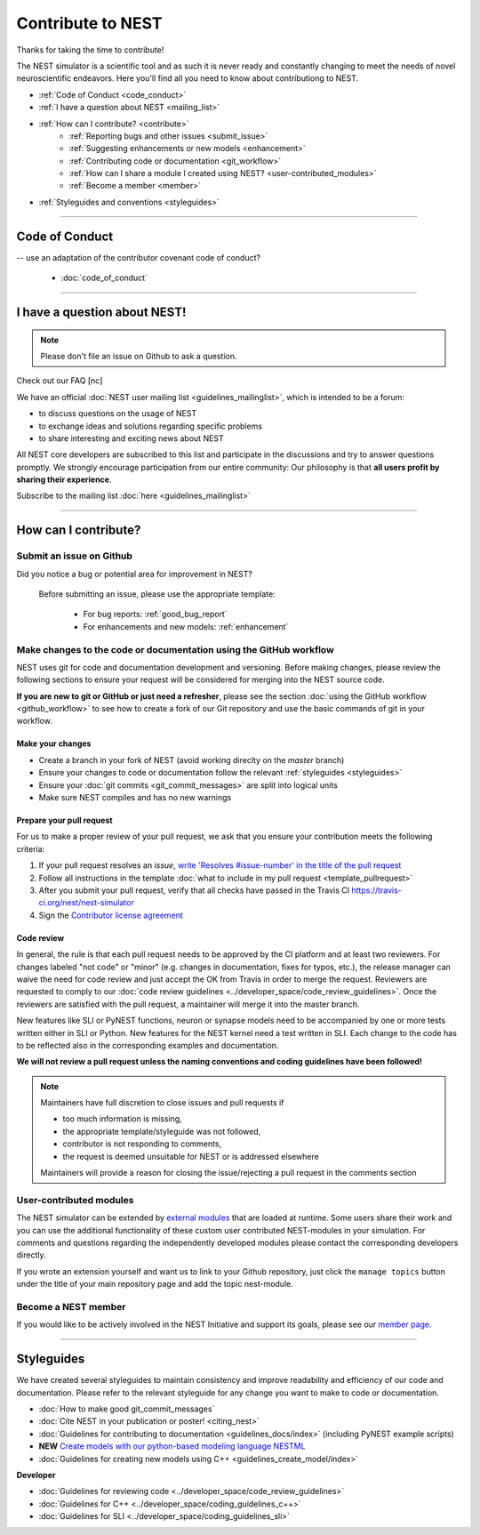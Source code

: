 Contribute to NEST
=======================

Thanks for taking the time to contribute!

The NEST simulator is a scientific tool and as such it is never ready and constantly changing to meet the needs of novel neuroscientific endeavors.
Here you'll find all you need to know about contributiong to NEST.

* :ref:`Code of Conduct <code_conduct>`
* :ref:`I have a question about NEST <mailing_list>`
* :ref:`How can I contribute? <contribute>`
    * :ref:`Reporting bugs and other issues <submit_issue>`
    * :ref:`Suggesting enhancements  or new models <enhancement>`
    * :ref:`Contributing code or documentation <git_workflow>`
    * :ref:`How can I share a module I created using NEST? <user-contributed_modules>`
    * :ref:`Become a member <member>`

* :ref:`Styleguides and conventions <styleguides>`

----

.. _code_conduct:

Code of Conduct
-------------------
-- use an adaptation of the contributor covenant code of conduct?

 * :doc:`code_of_conduct`

----

 .. _mailing_list:

I have a question about NEST!
--------------------------------

.. note::

 Please don't file an issue on Github to ask a question.

Check out our FAQ [nc]

We have an official :doc:`NEST user mailing list <guidelines_mailinglist>`, which is intended to be a forum:

* to discuss questions on the usage of NEST
* to exchange ideas and solutions regarding specific problems
* to share interesting and exciting news about NEST

All NEST core developers are subscribed to this list and participate in the discussions and
try to answer questions promptly. We strongly encourage participation from our
entire community: Our philosophy is that **all users profit by sharing their experience**.

Subscribe to the mailing list :doc:`here <guidelines_mailinglist>`


----


.. _contribute:

How can I contribute?
-----------------------

.. _submit_issue:

Submit an issue on Github
~~~~~~~~~~~~~~~~~~~~~~~~~~~

Did you notice a bug or potential area for improvement in NEST?

.. pull-quote::

  Before submitting an issue, please use the appropriate template:

   * For bug reports:  :ref:`good_bug_report`

   * For enhancements and new models: :ref:`enhancement`


..   .. image:: ../img/sample_issue.png
      :width: 600 px
      :align: center



.. _git_workflow:

Make changes to the code or documentation using the GitHub workflow
~~~~~~~~~~~~~~~~~~~~~~~~~~~~~~~~~~~~~~~~~~~~~~~~~~~~~~~~~~~~~~~~~~~~~~~~~

NEST uses git for code and documentation development and versioning.
Before making changes, please review the following sections to ensure your request will be considered for merging into the  NEST source code.


**If you are new to git or GitHub or just need a refresher**, please see the section :doc:`using the GitHub workflow <github_workflow>`
to see how to create a fork of our Git repository and use the basic commands of git in your workflow.

Make  your changes
```````````````````

* Create a branch in your fork of NEST (avoid working direclty on the *master* branch)
* Ensure your changes to code or documentation follow the relevant :ref:`styleguides <styleguides>`
* Ensure your :doc:`git commits <git_commit_messages>` are split into logical units
* Make sure NEST compiles and has no new warnings

.. _pull_requests:

Prepare your pull request
`````````````````````````
For us to make a proper review of your pull request, we ask that you ensure
your contribution meets the following criteria:

#. If your pull request resolves an *issue*, `write 'Resolves #issue-number' in the title of the pull request <https://github.com/blog/957-introducing-issue-mentions>`_
#. Follow all instructions in the template :doc:`what to include in my pull request <template_pullrequest>`
#. After you submit your pull request, verify that all checks have passed in the Travis CI https://travis-ci.org/nest/nest-simulator
#. Sign the `Contributor license agreement <https://github.com/nest/nest-simulator/blob/master/extras/NEST_Contributor_Agreement.pdf>`_

 .. .. image:: ../_static/img/travis_pass.png
    :width: 600 px
    :align: center


Code review
````````````

In general, the rule is that each pull request needs to be approved by the CI platform and at least two reviewers.
For changes labeled "not code" or "minor" (e.g. changes in documentation, fixes for typos, etc.), the release manager can waive the need for code review and just accept the OK from Travis in order to merge the request.
Reviewers are requested to comply to our :doc:`code review guidelines <../developer_space/code_review_guidelines>`.
Once the reviewers are satisfied with the pull request, a maintainer will merge it into the master branch.

New features like SLI or PyNEST functions, neuron or synapse models need to be accompanied by one or more tests written either in SLI or Python. New features for the NEST kernel need a test written in SLI.
Each change to the code has to be reflected also in the corresponding examples and documentation.

**We will not review a pull request unless the naming conventions and coding guidelines have been followed!**


.. note::

    Maintainers have full discretion to close issues and pull requests if

    * too much information is missing,
    * the appropriate template/styleguide was not followed,
    * contributor is not responding to comments,
    * the request is deemed unsuitable for NEST or is addressed elsewhere

    Maintainers will provide a reason for closing the issue/rejecting a pull request in the comments section

.. _user-contributed_modules:

User-contributed modules
~~~~~~~~~~~~~~~~~~~~~~~~~

The NEST simulator can be extended by `external modules <https://github.com/nest/nest-simulator/wiki/NEST-Modules>`_
that are loaded at runtime. Some users share their work and you can use the
additional functionality of these custom user contributed NEST-modules in your
simulation. For comments and questions regarding the independently developed
modules please contact the corresponding developers directly.

If you wrote an extension yourself and want us to link to your Github repository, just
click the ``manage topics`` button under the title of your main repository page
and add the topic nest-module.

.. image:: ../img/manage_topics.png
    :width: 600 px
    :align: center

.. _member:

Become a NEST member
~~~~~~~~~~~~~~~~~~~~

If you would like to be actively involved in the NEST Initiative and support its
goals, please see our `member page <http://www.nest-initiative.org/membership>`_.


----

.. _styleguides:

Styleguides
--------------

We have created several styleguides to maintain consistency and improve
readability and efficiency of our code and documentation. Please refer to the relevant
styleguide for any change you want to make to code or documentation.


* :doc:`How to make good git_commit_messages`

* :doc:`Cite NEST in your publication or poster! <citing_nest>`

* :doc:`Guidelines for contributing to documentation <guidelines_docs/index>` (including PyNEST example scripts)

* **NEW** `Create models with our python-based modeling language  NESTML <https://github.com/nest/nestml>`_

* :doc:`Guidelines for creating new models using C++ <guidelines_create_model/index>`

**Developer**

* :doc:`Guidelines for reviewing code <../developer_space/code_review_guidelines>`

* :doc:`Guidelines for C++ <../developer_space/coding_guidelines_c++>`

* :doc:`Guidelines for SLI <../developer_space/coding_guidelines_sli>`
